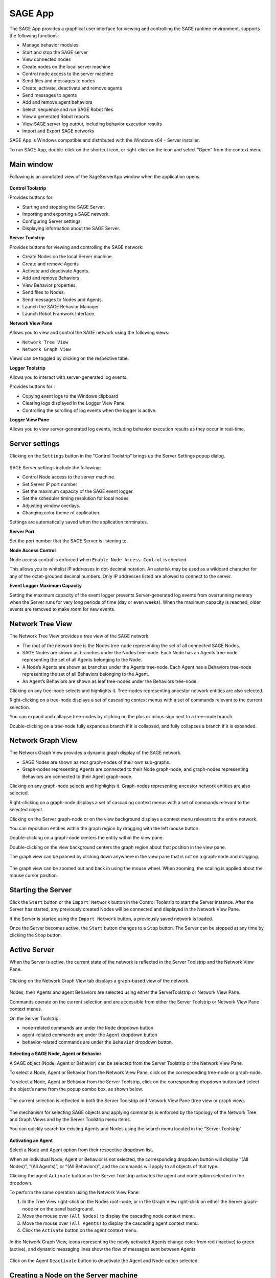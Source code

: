 SAGE App
===============================

The SAGE App provides a graphical user interface for viewing and controlling the SAGE runtime environment. supports the following functions:

- Manage behavior modules
- Start and stop the SAGE server
- View connected nodes
- Create nodes on the local server machine
- Control node access to the server machine
- Send files and messages to nodes
- Create, activate, deactivate and remove agents
- Send messages to agents
- Add and remove agent behaviors
- Select, sequence and run SAGE Robot files
- View a generated Robot reports
- View SAGE server log output, including behavior execution results
- Import and Export SAGE networks

SAGE App is Windows compatible and distributed with the Windows x64 - Server installer. 

To run SAGE App, double-click on the shortcut icon, or right-click on the icon and select “Open” from the context menu.


Main window
+++++++++++++++++++++++++++++++++++++++++++++++++++++++
Following is an annotated view of the SageServerApp window when the application opens.

.. figure::  _images/serverapp/main_window.png
	:width: 700 px

**Control Toolstrip**

Provides buttons for:

- Starting and stopping the SAGE Server.
- Importing and exporting a SAGE network.
- Configuring Server settings.
- Displaying information about the SAGE Server.


**Server Toolstrip**

Provides buttons for viewing and controlling the SAGE network:

- Create Nodes on the local Server machine.
- Create and remove Agents
- Activate and deactivate Agents.
- Add and remove Behaviors
- View Behavior properties.
- Send files to Nodes.
- Send messages to Nodes and Agents.
- Launch the SAGE Behavior Manager 
- Launch Robot Framwork Interface. 

**Network View Pane**


Allows you to view and control the SAGE network using the following views: 

- ``Network Tree View``
- ``Network Graph View``

Views can be toggled by clicking on the respective tabe.


**Logger Toolstrip** 

Allows you to interact with server-generated log events.

Provides buttons for :

- Copying event logs to the Windows clipboard
- Clearing logs displayed in the Logger View Pane.
- Controlling the scrolling of log events when the logger is active.

**Logger View Pane**

Allows you to view server-generated log events, including behavior execution results as they occur in real-time.



.. _serverAppSettings-label:

Server settings
+++++++++++++++++++++++++++++++++++++++++++++++++

Clicking on the ``Settings`` button in the "Control Toolstrip" brings up the Server Settings popup dialog. 

.. figure::  _images/serverapp/server_settings.png

SAGE Server settings include the following:

- Control Node access to the server machine.
- Set Server IP port number
- Set the maximum capacity of the SAGE event logger.
- Set the scheduler timing resolution for local nodes.
- Adjusting window overlays.
- Changing color theme of application.

Settings are automatically saved when the application terminates.


**Server Port**

Set the port number that the SAGE Server is listening to.


**Node Access Control**

Node access control is enforced when ``Enable Node Access Control`` is checked. 

This allows you to whitelist IP addresses in dot-decimal notation. An asterisk may be used as a wildcard character for any of the octet-grouped decimal numbers. Only IP addresses listed are allowed to connect to the server.

**Event Logger Maximum Capacity**

Setting the maximum capacity of the event logger prevents Server-generated log events from overrunning memory when the Server runs for very long periods of time (day or even weeks). When the maximum capacity is reached, older events are removed to make room for new events. 


Network Tree View
+++++++++++++++++++++++++++++++++++++++++++++++++

The Network Tree View provides a tree view of the SAGE network.

- The root of the network tree is the Nodes tree-node representing the set of all connected SAGE Nodes.
- SAGE Nodes are shown as branches under the Nodes tree-node. Each Node has an Agents tree-node representing the set of all Agents belonging to the Node.
- A Node’s Agents are shown as branches under the Agents tree-node. Each Agent has a Behaviors tree-node representing the set of all Behaviors belonging to the Agent.
- An Agent’s Behaviors are shown as leaf tree-nodes under the Behaviors tree-node.

Clicking on any tree-node selects and highlights it. Tree-nodes representing ancestor network entities are also selected.

Right-clicking on a tree-node displays a set of cascading context menus with a set of commands relevant to the current selection. 

You can expand and collapse tree-nodes by clicking on the plus or minus sign next to a tree-node branch.

Double-clicking on a tree-node fully expands a branch if it is collapsed, and fully collapses a branch if it is expanded.
	
.. figure::  _images/serverapp/active_server_2.png
	:width: 800 px

Network Graph View
+++++++++++++++++++++++++++++++++++++++++++++++++

The Network Graph View provides a dynamic graph display of the SAGE network.

- SAGE Nodes are shown as root graph-nodes of their own sub-graphs.
- Graph-nodes representing Agents are connected to their Node graph-node, and graph-nodes representing Behaviors are connected to their Agent graph-node.

Clicking on any graph-node selects and highlights it. Graph-nodes representing ancestor network entities are also selected.

Right-clicking on a graph-node displays a set of cascading context menus with a set of commands relevant to the selected object. 

Clicking on the Server graph-node or on the view background displays a context menu relevant to the entire network.

You can reposition entities within the graph region by dragging with the left mouse button.

Double-clicking on a graph-node centers the entity within the view pane.

Double-clicking on the view background centers the graph region about that position in the view pane.

The graph view can be panned by clicking down anywhere in the view pane that is not on a graph-node and dragging.

.. figure::  _images/serverapp/active_server_6.png
	:width: 800 px

The graph view can be zoomed out and back in using the mouse wheel. When zooming, the scaling is applied about the mouse cursor position. 

.. figure::  _images/serverapp/active_server_7.png
	:width: 800 px

Starting the Server
+++++++++++++++++++++++++++++++++++++++++++++++++

Click the ``Start`` button or the ``Import Network`` button in the Control Toolstrip to start the Server instance.  After the Server has started, any previously created Nodes will be connected and displayed in the Network View Pane. 

If the Server is started using the ``Import Network`` button, a previously saved network is loaded. 

Once the Server becomes active, the ``Start`` button changes to a ``Stop`` button. The Server can be stopped at any time by clicking the ``Stop`` button.
	
Active Server
+++++++++++++++++++++++++++++++++++++++++++++++++

When the Server is active, the current state of the network is reflected in the Server Toolstrip and the Network View Pane. 

.. figure::  _images/serverapp/active_server_1.png
	:width: 800 px
	
Clicking on the Network Graph View tab displays a graph-based view of the network.

.. figure::  _images/serverapp/active_server_5.png
	:width: 800 px

Nodes, their Agents and agent Behaviors are selected using either the ServerToolstrip or Network View Pane. 

Commands operate on the current selection and are accessible from either the Server Toolstrip or Network View Pane context menus.

On the Server Toolstrip: 

- node-related commands are under the ``Node`` dropdown button
- agent-related commands are under the ``Agent`` dropdown button
- behavior-related commands are under the ``Behavior`` dropdown button. 

.. figure::  _images/serverapp/active_server_3.png

**Selecting a SAGE Node, Agent or Behavior** 

A SAGE object (Node, Agent or Behavior) can be selected from the Server Toolstrip or the Network View Pane.

To select a Node, Agent or Behavior from the Network View Pane, click on the corresponding tree-node or graph-node.

To select a Node, Agent or Behavior from the Server Toolstrip, click on the corresponding dropdown button and select the object’s name from the popup combo box, as shown below.

.. figure::  _images/serverapp/active_server_9.png

The current selection is reflected in both the Server Toolstrip and Network View Pane (tree view or graph view).

.. figure::  _images/serverapp/active_server_10.png
	:width: 800 px

The mechanism for selecting SAGE objects and applying commands is enforced by the topology of the Network Tree and Graph Views and by the Server Toolstrip menu items.

You can quickly search for existing Agents and Nodes using the search menu located in the "Server Toolstrip"

.. figure::  _images/serverapp/active_server_11.png
	:width: 800 px

**Activating an Agent** 

Select a Node and Agent option from their respective dropdown list.

When an individual Node, Agent or Behavior is not selected, the corresponding dropdown button will display “(All Nodes)”, “(All Agents)”, or “(All Behaviors)”, and the commands will apply to all objects of that type.

Clicking the agent ``Activate`` button on the Server Toolstrip activates the agent and node option selected in the dropdown. 

To perform the same operation using the Network View Pane: 

1) In the Tree View right-click on the Nodes root-node, or in the Graph View right-click on either the Server graph-node or on the panel background.
2) Move the mouse over ``(All Nodes)`` to display the cascading node context menu.
3) Move the mouse over ``(All Agents)`` to display the cascading agent context menu.
4) Click the ``Activate`` button on the agent context menu.

.. figure::  _images/serverapp/active_server_4.png

In the Network Graph View, icons representing the newly activated Agents change color from red (inactive) to green (active), and dynamic messaging lines show the flow of messages sent between Agents. 

.. figure::  _images/serverapp/active_server_8.png
	:width: 800 px

Click on the Agent ``Deactivate`` button to deactivate the Agent and Node option selected.


Creating a Node on the Server machine
++++++++++++++++++++++++++++++++++++++++++++++++++++++++++++++++++++++++++++

A local (Server-based) Node can be created at any time, even when the Server is inactive, from the Server Toolstrip or Network View Pane (tree view or graph view). 

To create a local Node:

1) Click the ``Create Local Node`` button from either the Server Toolstrip or the Network View global context menu.
	- To display the global context menu on the Network Tree View, right-click on the Nodes  tree-node.
	- To display the global context menu on the Network Graph View, right click anywhere on the view pane background.
2) In the popup dialog, enter the Node’s name.
3) Click ``OK`` to confirm, or ``Cancel`` to cancel the operation.


.. figure::  _images/serverapp/create_node.png


If the Server is inactive, there will be no visible evidence of the Node since the Node is not yet connected to the Server. A Node instance will connect once the Server is started.


Creating an Agent
+++++++++++++++++++++++++++++++++++++++++++++++++

To create an Agent on a SAGE Node:

1) Select a Node or All Nodes option, then click ``Create Agent`` from either the "Server Toolstrip" or the "Network View Pane" context menu. 
2) Enter the Agent’s name in the popup dialog.
3) Click ``OK`` to confirm, or ``Cancel`` to cancel the operation.

If an agent of that name already exists, an error message is displayed.

.. figure::  _images/serverapp/create_agent.png



Behavior Manager
+++++++++++++++++++++++++++++++++++++++++++++++++++++++

Use the Behavior Manager to view and update installed Behaviors. 

Click the ``Behavior Manager`` button on the Server Toolstrip to open the Behavior Manager window.

.. figure::  _images/serverapp/behavior_manager.png

The left pane contains a tree view of the currently installed behavior modules and their Behaviors. 

The right pane contains information about a Behavior when its corresponding tree-node is selected. 

Tree-nodes at the first three levels represent hierarchical colletions of behavior module types, classified by language and target environment.

	- Under :mod:`Managed` are the currently supported managed types: "`Java`", "`JavaScript`" and "`Python`". 
	- Under :mod:`Native` are the currently supported native types: "`Linux32`", "`Linux64`", "`Windows32`" and "`Windows64`" (32-bit and 64-bit Windows and Linux modules).

Management capabilities include adding and deleting Behavior modules. 

To add or delete a Behavior from the repository:

1) Click the ``Manage`` button.
2) Select either the ``Add Modules`` or ``Delete Modules`` button.
3) Select the appropriate behavior files.

When a Behavior module is added or deleted, the module is automatically added to or removed from the proper Behavior repository sub-directory.

+--------------------------+-----------------------------------------------+
| Behavior Type            | Behavior Path                                 |
+==========================+===============================================+
| **Java**                 | C:\\ProgramData\\Sage\\behaviors\\Java        |
+--------------------------+-----------------------------------------------+
| **Javascript**           | C:\\ProgramData\\Sage\\behaviors\\JavaScript  |
+--------------------------+-----------------------------------------------+
| **Python**               | C:\\ProgramData\\Sage\\behaviors\\Python      |
+--------------------------+-----------------------------------------------+
| **Windows32**            | C:\\ProgramData\\Sage\\behaviors\\Windows32   |
+--------------------------+-----------------------------------------------+
| **Windows64**            | C:\\ProgramData\\Sage\\behaviors\\Windows64   |
+--------------------------+-----------------------------------------------+
| **Linux32**              | C:\\ProgramData\\Sage\\behaviors\\Linux32     |
+--------------------------+-----------------------------------------------+
| **Linux64**              | C:\\ProgramData\\Sage\\behaviors\\Linux64     |
+--------------------------+-----------------------------------------------+


Click the ``Refresh Behavior Tree`` button to synchronize the behavior tree with the Behavior repository when behaviors are installed or uninstalled from the repository outside of the app while the Behavior Manager window is open.

The Behavior Manager is available when the Server is both active and inactive and can remain open while the user interacts with the main form window.



Adding a Behavior to an Agent or Node
+++++++++++++++++++++++++++++++++++++++++++++++++

To add a Behavior to an Agent or Node:

1) Select a Node and Agent option from the Server Toolstrip or from the entity’s network view context menu.
2) Select the Behavior module from the list of available Behaviors.
3) Click ``Ok`` to confirm or ``Cancel`` to cancel the operation.

.. figure::  _images/serverapp/add_behavior.png

The following popup dialog will appear.

.. figure::  _images/serverapp/behavior_topics.png

To specify topics for the Behavior:

1) Enter the desired behavior topic strings.  If topics have been added to a previous Behavior, button ``Paste Previous Topics`` will be enabled. This will automatically add the previous topics to this behavior.
2) Click ``Ok`` to continue or ``Cancel`` to continue without adding a topic.

Sending a message
+++++++++++++++++++++++++++++++++++++++++++++++++

The Send Message command allows the user to send a message from the SAGE server to one or more Nodes and their Agents. 

.. figure::  _images/serverapp/send_message_to_node.png

To construct and send a message:

1) Select Node and Agent option from the Server Toolstrip or from the entity’s network view context menu.
2) Click ``Send message`` button.
3) Enter the message text. 
4) Enter the topic of the message.
5) Enter any data items.
6) Click ``Ok`` to confirm or ``Cancel`` to cancel the operation.

Message sending is graphically depicted in the Network Graph View. Messages are shown traveling from the source (either the Server or an Agent) to one or more destination (SAGE Nodes and Agents). 

.. figure::  _images/serverapp/send_message_to_node_2.png

The source entity is highlighted with a large rectangle and the destination entity are highlighted with small rectangles. 

Server messages (generated using the Send Message command) are shown in orange.

Agent messages (generated by agent Behaviors) are shown in light blue.


Sending files to a Node
+++++++++++++++++++++++++++++++++++++++++++++++++

To send one or more files to a node:

1) Select the Node from the Server Toolstrip or Network View context menu.
2) Click ``Send File`` button.
3) Navigate to the desired folder and select the file or files to send.
4) Click ``Open`` to confirm, or ``Cancel`` to cancel the operation. 

A sub-folder with the same name as the Node will be created (if it does not already exist) in the SAGE data directory on the targeted Node machine where the sent files will be copied to.

.. code-block:: bat
	
	C:\\ProgramData\\SAGE\\data\\NodeName

Files will be sent to all Nodes if no Node is specified. 

.. _serverAppRobotInterface-label:

SAGE Robot Interface
+++++++++++++++++++++++++++++++++++++++++++++++++

The SAGE Robot Interface allows you to run Robot scripts and view the results from within the SAGE App. 

Click the ``Robot Interface`` button on the "Server Toolstrip" to start a new instance of the SAGE Robot Interface, as shown below.

.. figure::  _images/serverapp/robot_interface_1.png

At the top of the window are controls to select and sequence the Robot script files. 

Robot scripts are added, removed and sequenced using the buttons to the right of the Robot scripts list. 

The Add and Remove operations are also available from the **File** menu. 

To run a Robot script:

1) Open the Robot Interface
2) Click the ``Add`` button.
3) Select the Robot file and click ``Open``.
4) Repeat steps 1 and 2 to add additional Robot scripts.
5) Click the Start button  to start the run.

The Robot scripts will run one at a time in the sequence specified. 

Clicking the red ``Stop`` button will abort the run.

When a Robot script successfully completes, the pathname of the generated report file appears in the report list at the bottom of the window. 

.. figure::  _images/serverapp/robot_interface_2.png

To view a report, select it from the report list and click the ``Report`` button located in the bottom-right corner. You may also right-click the report pathname and select ``View Report`` from the context menu.
	
Log viewer
+++++++++++++++++++++++++++++++++++++++++++++++++

The display of Server-generated log events are handled by the Log Viewer. 

The types of log events include exceptions, errors, warning, informational messages, and behavior execution results. 

By default a single-line header is displayed showing the timestamp, event type, and a brief description. 

.. figure::  _images/serverapp/active_server_logger.png
	:width: 800 px

Message and result events can be expanded to show additional information. 

Only one log event can be expanded at a time.

The Logger Toolstrip provides buttons for copying log events to the Windows clipboard and for clearing the Log Viewer. These commands are also available on the context menu displayed when right-clicking on a log event.

When the Server is stopped, currently displayed event logs remain.

All events, including removed events, are saved to a log data file located in the log directory

.. code-block:: bat
	
	C:\\ProgramData\\SAGE\\logs

	
Import and export network
+++++++++++++++++++++++++++++++++++++++++++++++++

Agent network configurations can be saved and loaded. The files are saved as a JSON file with the extension ".sage".

**Export agent network**

The current network configuration can be exported (saved) when the Server is active.

To export an Agent network:

1) Click the ``Export Network`` button on the "Control Toolstrip".
2) Navigate to the desired folder
3) Enter a filename for your network configuration.
4) Click the ``Save`` button.

**Import agent network**

A previously saved network configuration can be imported (loaded) when the Server is inactive. 

To import an Agent network:

1) Click the ``Import Network`` button on the "Control Toolstrip".
2) Navigate to the folder containing the previously saved network file and select the file.
3) Click the ``Open`` button. 

Prior to building the network, SAGE will perform a validation check on the JSON tree by ensuring that all Nodes referenced in the network exist and that all Behaviors to be added to the Agents exists in the Behavior repository.

Any missing local Nodes will be automatically created. If any other errors remain, an “Agent Network Load Errors” dialog window will appear listing the errors. 

.. figure::  _images/serverapp/network_load_errors.png

The dialog window remains open while the user attempts to resolve the issues.

Click the ``Retry`` button to retry loading the network configuration, or click ``Cancel`` to abort the operation.

If no errors persist, the Server is started and the saved network is fully configured.




